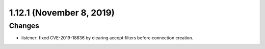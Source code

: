 1.12.1 (November 8, 2019)
=========================

Changes
-------

* listener: fixed CVE-2019-18836 by clearing accept filters before connection creation.
